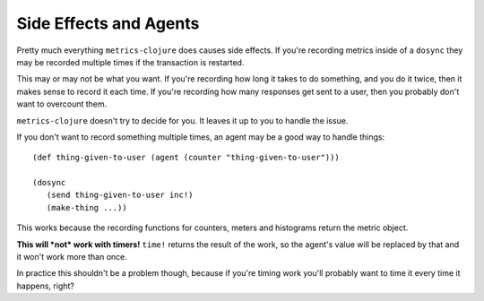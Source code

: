 Side Effects and Agents
=======================

Pretty much everything ``metrics-clojure`` does causes side effects.  If you're
recording metrics inside of a ``dosync`` they may be recorded multiple times if
the transaction is restarted.

This may or may not be what you want.  If you're recording how long it takes to
do something, and you do it twice, then it makes sense to record it each time.
If you're recording how many responses get sent to a user, then you probably
don't want to overcount them.

``metrics-clojure`` doesn't try to decide for you.  It leaves it up to you to
handle the issue.

If you don't want to record something multiple times, an agent may be a good way
to handle things::

    (def thing-given-to-user (agent (counter "thing-given-to-user")))

    (dosync
       (send thing-given-to-user inc!)
       (make-thing ...))

This works because the recording functions for counters, meters and histograms
return the metric object.

**This will *not* work with timers!**  ``time!`` returns the result of the work,
so the agent's value will be replaced by that and it won't work more than once.

In practice this shouldn't be a problem though, because if you're timing work
you'll probably want to time it every time it happens, right?
